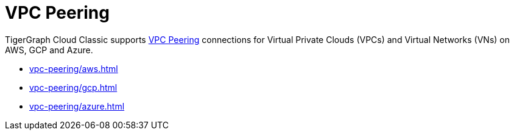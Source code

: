 = VPC Peering
:description: Instructions for VPC peering. 

TigerGraph Cloud Classic supports xref:reference:glossary.adoc#_vpc_peering[VPC Peering] connections for Virtual Private Clouds (VPCs) and Virtual Networks (VNs) on AWS, GCP and Azure.

* xref:vpc-peering/aws.adoc[]
* xref:vpc-peering/gcp.adoc[]
* xref:vpc-peering/azure.adoc[]